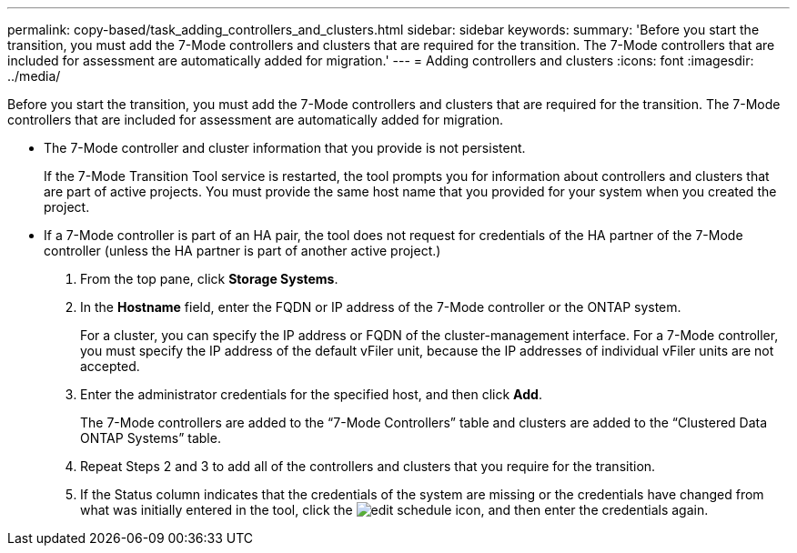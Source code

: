 ---
permalink: copy-based/task_adding_controllers_and_clusters.html
sidebar: sidebar
keywords: 
summary: 'Before you start the transition, you must add the 7-Mode controllers and clusters that are required for the transition. The 7-Mode controllers that are included for assessment are automatically added for migration.'
---
= Adding controllers and clusters
:icons: font
:imagesdir: ../media/

[.lead]
Before you start the transition, you must add the 7-Mode controllers and clusters that are required for the transition. The 7-Mode controllers that are included for assessment are automatically added for migration.

* The 7-Mode controller and cluster information that you provide is not persistent.
+
If the 7-Mode Transition Tool service is restarted, the tool prompts you for information about controllers and clusters that are part of active projects. You must provide the same host name that you provided for your system when you created the project.

* If a 7-Mode controller is part of an HA pair, the tool does not request for credentials of the HA partner of the 7-Mode controller (unless the HA partner is part of another active project.)

. From the top pane, click *Storage Systems*.
. In the *Hostname* field, enter the FQDN or IP address of the 7-Mode controller or the ONTAP system.
+
For a cluster, you can specify the IP address or FQDN of the cluster-management interface. For a 7-Mode controller, you must specify the IP address of the default vFiler unit, because the IP addresses of individual vFiler units are not accepted.

. Enter the administrator credentials for the specified host, and then click *Add*.
+
The 7-Mode controllers are added to the "`7-Mode Controllers`" table and clusters are added to the "`Clustered Data ONTAP Systems`" table.

. Repeat Steps 2 and 3 to add all of the controllers and clusters that you require for the transition.
. If the Status column indicates that the credentials of the system are missing or the credentials have changed from what was initially entered in the tool, click the image:../media/edit_schedule.gif[] icon, and then enter the credentials again.

